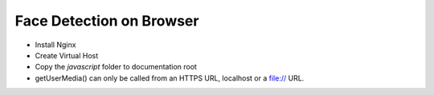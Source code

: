 Face Detection on Browser
=========================

- Install Nginx
- Create Virtual Host
- Copy the `javascript` folder to documentation root
- getUserMedia() can only be called from an HTTPS URL, localhost or a file:// URL.
